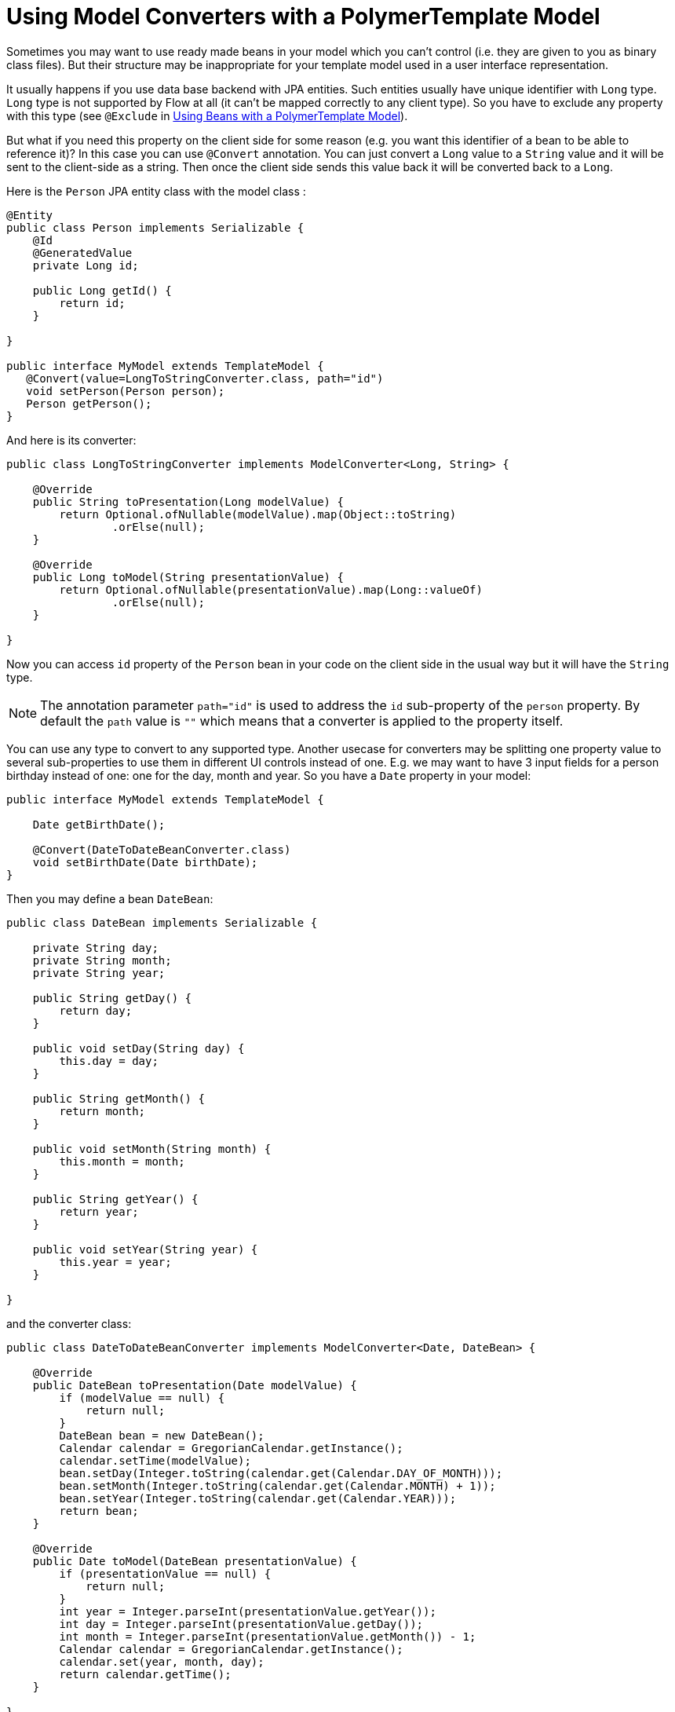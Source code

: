ifdef::env-github[:outfilesuffix: .asciidoc]
= Using Model Converters with a PolymerTemplate Model

Sometimes you may want to use ready made beans in your model which you can't control
(i.e. they are given to you as binary class files). But their structure may be 
inappropriate for your template model used in a user interface representation.

It usually happens if you use data base backend with JPA entities. Such entities 
usually have unique identifier with `Long` type. `Long` type is not supported 
by Flow at all (it can't be mapped correctly to any client type). So you have to 
exclude any property with this type (see `@Exclude` in 
<<tutorial-template-model-bean#,Using Beans with a PolymerTemplate Model>>).

But what if you need this property on the client side for some reason (e.g. you
want this identifier of a bean to be able to reference it)? In this case you can use `@Convert`
annotation. You can just convert a `Long` value to a `String` value and it
will be sent to the client-side as a string. Then once the client side sends this value
back it will be converted back to a `Long`.

Here is the `Person` JPA entity class with the model class :

[source,java]
----
@Entity
public class Person implements Serializable {
    @Id
    @GeneratedValue
    private Long id;

    public Long getId() {
        return id;
    }

}

public interface MyModel extends TemplateModel {
   @Convert(value=LongToStringConverter.class, path="id")
   void setPerson(Person person);
   Person getPerson();
}
----

And here is its converter:

[source,java]
----
public class LongToStringConverter implements ModelConverter<Long, String> {

    @Override
    public String toPresentation(Long modelValue) {
        return Optional.ofNullable(modelValue).map(Object::toString)
                .orElse(null);
    }

    @Override
    public Long toModel(String presentationValue) {
        return Optional.ofNullable(presentationValue).map(Long::valueOf)
                .orElse(null);
    }

}
----

Now you can access `id` property of the `Person` bean in your code on the client side
in the usual way but it will have the `String` type.

[NOTE]
The annotation parameter `path="id"` is used to address the `id` sub-property of the `person` property.
By default the `path` value is `""` which means that a converter is applied to the property itself.

You can use any type to convert to any supported type. Another usecase for converters may be
splitting one property value to several sub-properties to use them in different UI controls instead of one.
E.g. we may want to have 3 input fields for a person birthday instead of one: one for the day, month and year.
So you have a `Date` property in your model:

[source,java]
----
public interface MyModel extends TemplateModel {

    Date getBirthDate();

    @Convert(DateToDateBeanConverter.class)
    void setBirthDate(Date birthDate);
}
----

Then you may define a bean `DateBean`:

[source,java]
----
public class DateBean implements Serializable {

    private String day;
    private String month;
    private String year;

    public String getDay() {
        return day;
    }

    public void setDay(String day) {
        this.day = day;
    }

    public String getMonth() {
        return month;
    }

    public void setMonth(String month) {
        this.month = month;
    }

    public String getYear() {
        return year;
    }

    public void setYear(String year) {
        this.year = year;
    }

}
----

and the converter class:

[source,java]
----
public class DateToDateBeanConverter implements ModelConverter<Date, DateBean> {

    @Override
    public DateBean toPresentation(Date modelValue) {
        if (modelValue == null) {
            return null;
        }
        DateBean bean = new DateBean();
        Calendar calendar = GregorianCalendar.getInstance();
        calendar.setTime(modelValue);
        bean.setDay(Integer.toString(calendar.get(Calendar.DAY_OF_MONTH)));
        bean.setMonth(Integer.toString(calendar.get(Calendar.MONTH) + 1));
        bean.setYear(Integer.toString(calendar.get(Calendar.YEAR)));
        return bean;
    }

    @Override
    public Date toModel(DateBean presentationValue) {
        if (presentationValue == null) {
            return null;
        }
        int year = Integer.parseInt(presentationValue.getYear());
        int day = Integer.parseInt(presentationValue.getDay());
        int month = Integer.parseInt(presentationValue.getMonth()) - 1;
        Calendar calendar = GregorianCalendar.getInstance();
        calendar.set(year, month, day);
        return calendar.getTime();
    }

}
----

Now you can use the following HTML template file for your component (here is only the `template` snippet):

[source,html]
----
<template>
    <div style="width: 200px;">
        <label>Birth date:</label>
        <label for="day">Enter your birthday:</label><paper-input id="day" value="{{birthDate.day}}"></paper-input>
        <label for="month">Enter the month of your birthday:</label><paper-input id="month" value="{{birthDate.month}}"></paper-input>
        <label for="year">Enter the year of your birthday:</label><paper-input id="year" value="{{birthDate.year}}"></paper-input>
        <button on-click="commit" id="commit">Commit</button>
    </div>
</template>
----

So here one `Date` property is converted to 3 sub-properties: the day, month and year.
Each of them has its own editor but on the server side it's still the same one property `birthDate`.

[NOTE]
Please note that you still need use your original property name `birthDate` in this example 
to access to sub-properties. So those 3 sub-properties requires prefix which is the original
property name and its name is still the same `birthDate` (and not a `dateBean` e.g.).

